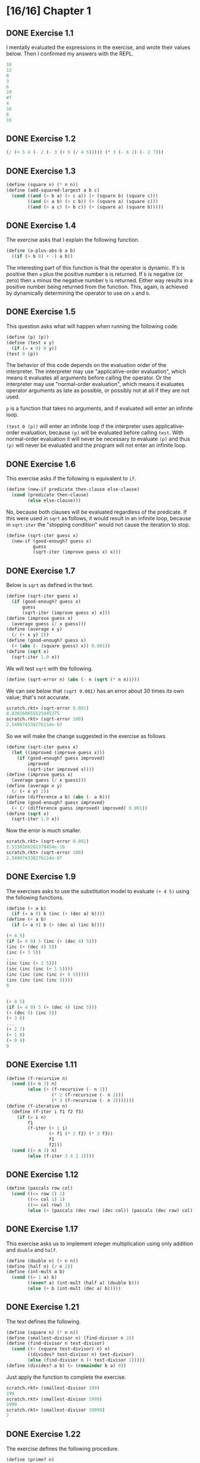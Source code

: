 #+STARTUP: indent
* [16/16] Chapter 1
** DONE Exercise 1.1
I mentally evaluated the expressions in the exercise, and wrote their values below. Then I confirmed my answers with the REPL.

#+BEGIN_SRC scheme
  10
  12
  8
  3
  6
  19
  #f
  4
  16
  6
  16
#+END_SRC
** DONE Exercise 1.2
#+BEGIN_SRC scheme
  (/ (+ 5 4 (- 2 (- 3 (+ 6 (/ 4 5))))) (* 3 (- 6 2) (- 2 7)))
#+END_SRC
** DONE Exercise 1.3
#+BEGIN_SRC scheme
  (define (square n) (* n n))
  (define (add-squared-largest a b c)
    (cond ((and (> b a) (> c a)) (+ (square b) (square c)))
          ((and (> a b) (> c b)) (+ (square a) (square c)))
          ((and (> a c) (> b c)) (+ (square a) (square b)))))
#+END_SRC
** DONE Exercise 1.4
The exercise asks that I explain the following function.

#+BEGIN_SRC scheme
  (define (a-plus-abs-b a b)
    ((if (> b 0) + -) a b))
#+END_SRC

The interesting part of this function is that the operator is dynamic. If ~b~ is positive then ~a~ plus the positive number ~b~ is returned. If ~b~ is negative (or zero) then ~a~ minus the negative number ~b~ is returned. Either way results in a positive number being returned from the function. This, again, is achieved by dynamically determining the operator to use on ~a~ and ~b~.
** DONE Exercise 1.5
This question asks what will happen when running the following code.

#+BEGIN_SRC scheme
  (define (p) (p))
  (define (test x y)
    (if (= x 0) 0 y))
  (test 0 (p))
#+END_SRC

The behavior of this code depends on the evaluation order of the interpreter. The interpreter may use "applicative-order evaluation", which means it evaluates all arguments before calling the operator. Or the interpreter may use "normal-order evaluation", which means it evaluates operator arguments as late as possible, or possibly not at all if they are not used.

~p~ is a function that takes no arguments, and if evaluated will enter an infinite loop.

~(test 0 (p))~ will enter an infinite loop if the interpreter uses applicative-order evaluation, because ~(p)~ will be evaluated before calling ~test~. With normal-order evaluation it will never be necessary to evaluate ~(p)~ and thus ~(p)~ will never be evaluated and the program will not enter an infinite loop.
** DONE Exercise 1.6
This exercise asks if the following is equivalent to ~if~.

#+BEGIN_SRC scheme
  (define (new-if predicate then-clause else-clause)
    (cond (predicate then-clause)
          (else else-clause)))
#+END_SRC

No, because both clauses will be evaluated regardless of the predicate. If this were used in ~sqrt~ as follows, it would result in an infinite loop, because in ~sqrt-iter~ the "stopping condition" would not cause the iteration to stop.

#+BEGIN_SRC scheme
  (define (sqrt-iter guess x)
    (new-if (good-enough? guess x)
            guess
            (sqrt-iter (improve guess x) x)))
#+END_SRC
** DONE Exercise 1.7
Below is ~sqrt~ as defined in the text.

#+BEGIN_SRC scheme
  (define (sqrt-iter guess x)
    (if (good-enough? guess x)
        guess
        (sqrt-iter (improve guess x) x)))
  (define (improve guess x)
    (average guess (/ x guess)))
  (define (average x y)
    (/ (+ x y) 2))
  (define (good-enough? guess x)
    (< (abs (- (square guess) x)) 0.001))
  (define (sqrt x)
    (sqrt-iter 1.0 x))
#+END_SRC

We will test ~sqrt~ with the following.

#+BEGIN_SRC scheme
  (define (sqrt-error n) (abs (- n (sqrt (* n n)))))
#+END_SRC

We can see below that ~(sqrt 0.001)~ has an error about 30 times its own value; that's not accurate.

#+BEGIN_SRC scheme
  scratch.rkt> (sqrt-error 0.001)
  0.030260655525445275
  scratch.rkt> (sqrt-error 100)
  2.549074338276114e-07
#+END_SRC

So we will make the change suggested in the exercise as follows.

#+BEGIN_SRC scheme
  (define (sqrt-iter guess x)
    (let ((improved (improve guess x)))
      (if (good-enough? guess improved)
          improved
          (sqrt-iter improved x))))
  (define (improve guess x)
    (average guess (/ x guess)))
  (define (average x y)
    (/ (+ x y) 2))
  (define (difference a b) (abs (- a b)))
  (define (good-enough? guess improved)
    (< (/ (difference guess improved) improved) 0.001))
  (define (sqrt x)
    (sqrt-iter 1.0 x))
#+END_SRC

Now the error is much smaller.

#+BEGIN_SRC scheme
  scratch.rkt> (sqrt-error 0.001)
  1.5330166281378454e-10
  scratch.rkt> (sqrt-error 100)
  2.549074338276114e-07
#+END_SRC
** DONE Exercise 1.9
The exercises asks to use the substitution model to evaluate ~(+ 4 5)~ using the following functions.

#+BEGIN_SRC scheme
  (define (+ a b)
    (if (= a 0) b (inc (+ (dec a) b))))
  (define (+ a b)
    (if (= a 0) b (+ (dec a) (inc b))))
#+END_SRC

#+BEGIN_SRC scheme
  (+ 4 5)
  (if (= 4 0) 5 (inc (+ (dec 4) 5)))
  (inc (+ (dec 4) 5))
  (inc (+ 3 5))
  ...
  (inc (inc (+ 2 5)))
  (inc (inc (inc (+ 1 5))))
  (inc (inc (inc (inc (+ 0 5)))))
  (inc (inc (inc (inc 5))))
  9


  (+ 4 5)
  (if (= 4 0) 5 (+ (dec 4) (inc 5)))
  (+ (dec 4) (inc 5))
  (+ 3 6)
  ...
  (+ 2 7)
  (+ 1 8)
  (+ 0 9)
  9
#+END_SRC
** DONE Exercise 1.11
#+BEGIN_SRC scheme
  (define (f-recursive n)
    (cond ((< n 3) n)
          (else (+ (f-recursive (- n 1))
                   (* 2 (f-recursive (- n 2)))
                   (* 3 (f-recursive (- n 3)))))))
  (define (f-iterative n)
    (define (f-iter i f1 f2 f3)
      (if (= i n)
          f1
          (f-iter (+ 1 i)
                  (+ f1 (* 2 f2) (* 3 f3))
                  f1
                  f2)))
    (cond ((< n 3) n)
          (else (f-iter 3 4 2 1))))
#+END_SRC
** DONE Exercise 1.12
#+BEGIN_SRC scheme
  (define (pascals row col)
    (cond ((<= row 1) 1)
          ((<= col 1) 1)
          ((>= col row) 1)
          (else (+ (pascals (dec row) (dec col)) (pascals (dec row) col)))))
#+END_SRC
** DONE Exercise 1.17
This exercise asks us to implement integer multiplication using only addition and ~double~ and ~half~.

#+BEGIN_SRC scheme
  (define (double n) (+ n n))
  (define (half n) (/ n 2))
  (define (int-mult a b)
    (cond ((= 1 a) b)
          ((even? a) (int-mult (half a) (double b)))
          (else (+ b (int-mult (dec a) b)))))
#+END_SRC
** DONE Exercise 1.21
The text defines the following.

#+BEGIN_SRC scheme
  (define (square n) (* n n))
  (define (smallest-divisor n) (find-divisor n 2))
  (define (find-divisor n test-divisor)
    (cond ((> (square test-divisor) n) n)
          ((divides? test-divisor n) test-divisor)
          (else (find-divisor n (+ test-divisor 1)))))
  (define (divides? a b) (= (remainder b a) 0))
#+END_SRC

Just apply the function to complete the exercise.

#+BEGIN_SRC scheme
  scratch.rkt> (smallest-divisor 199)
  199
  scratch.rkt> (smallest-divisor 1999)
  1999
  scratch.rkt> (smallest-divisor 19999)
  7
#+END_SRC
** DONE Exercise 1.22
The exercise defines the following procedure.

#+BEGIN_SRC scheme
  (define (prime? n)
    (= n (smallest-divisor n)))
  (define (timed-prime-test n)
    (newline)
    (display n)
    (start-prime-test n (runtime)))
  (define (start-prime-test n start-time)
    (if (prime? n)
        (report-prime (- (runtime) start-time))))
  (define (report-prime elapsed-time)
    (display " *** ")
    (display elapsed-time))
#+END_SRC

The exercise asks that we write the following procedure.

#+BEGIN_SRC scheme
  (define (void) (if #f #f))
  (define (search-for-primes n start)
    (cond ((<= n 0) (void))
          ((even? start) (search-for-primes n (inc start)))
          ((not (prime? start)) (search-for-primes n (+ 2 start)))
          (else (timed-prime-test start)
                (search-for-primes (dec n) (+ 2 start)))))
  (search-for-primes 3 1000)
  (search-for-primes 3 10000)
  (search-for-primes 3 100000)
  (search-for-primes 3 1000000)
#+END_SRC

The timings do appear to grow =sqrt(n)=.
** DONE Exercise 1.29
#+BEGIN_SRC scheme
  (define (simpsons f n a b)
    (define h (/ (- b a) n))
    (define (y k) (f (+ a (* k h))))
    (define (coef k)
      (cond ((= k 0) 1)
            ((= k n) 1)
            ((even? k) 2)
            (else 4)))
    (define (sum-iter k)
      (cond ((>= k n) (* (coef k) (y k)))
            (else (+ (sum-iter (inc k)) (* (coef k) (y k))))))
    (* (/ h 3) (sum-iter 0)))
#+END_SRC
** DONE Exercise 1.34
The exercises asks what happens if we have the following and then evaluate ~(f f)~.

#+BEGIN_SRC scheme
  (define (f g) (g 2))
#+END_SRC

Let's do it.

#+BEGIN_SRC scheme
  (f f)
  (f 2)
  (2 2)
#+END_SRC

We end up treating ~2~ as a procedure, which is an error.

** DONE Exercise 1.42
We are asked to implement a ~compose~ procedure.

#+BEGIN_SRC scheme
  (define (compose f g)
    (lambda (x) (f (g x))))
#+END_SRC

We can try this on the REPL to ensure we get the expected answer.

#+BEGIN_SRC scheme
  scratch.rkt> ((compose square inc) 6)
  49
#+END_SRC
